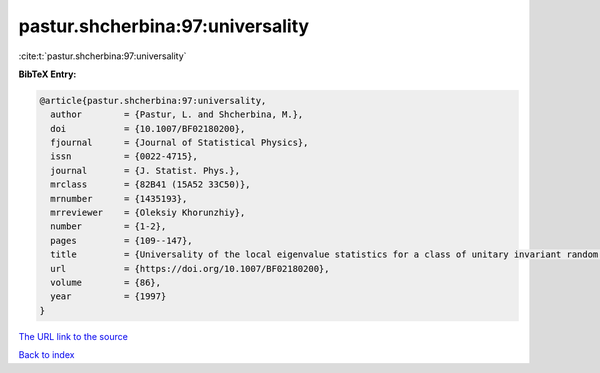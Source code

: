 pastur.shcherbina:97:universality
=================================

:cite:t:`pastur.shcherbina:97:universality`

**BibTeX Entry:**

.. code-block:: bibtex

   @article{pastur.shcherbina:97:universality,
     author        = {Pastur, L. and Shcherbina, M.},
     doi           = {10.1007/BF02180200},
     fjournal      = {Journal of Statistical Physics},
     issn          = {0022-4715},
     journal       = {J. Statist. Phys.},
     mrclass       = {82B41 (15A52 33C50)},
     mrnumber      = {1435193},
     mrreviewer    = {Oleksiy Khorunzhiy},
     number        = {1-2},
     pages         = {109--147},
     title         = {Universality of the local eigenvalue statistics for a class of unitary invariant random matrix ensembles},
     url           = {https://doi.org/10.1007/BF02180200},
     volume        = {86},
     year          = {1997}
   }

`The URL link to the source <https://doi.org/10.1007/BF02180200>`__


`Back to index <../By-Cite-Keys.html>`__
